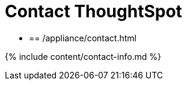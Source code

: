 = Contact ThoughtSpot
:last_updated: tbd
:linkattrs:
:experimental:
:page-aliases: /admin/misc/contact.adoc

* {blank}
+
== /appliance/contact.html

{% include content/contact-info.md %}
